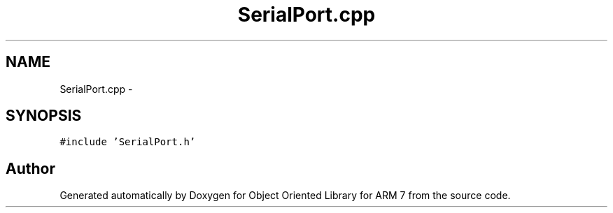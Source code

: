 .TH "SerialPort.cpp" 3 "Sun Jun 19 2011" "Object Oriented Library for ARM 7" \" -*- nroff -*-
.ad l
.nh
.SH NAME
SerialPort.cpp \- 
.SH SYNOPSIS
.br
.PP
\fC#include 'SerialPort.h'\fP
.br

.SH "Author"
.PP 
Generated automatically by Doxygen for Object Oriented Library for ARM 7 from the source code.
